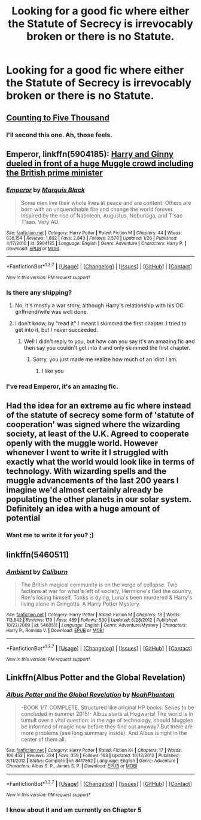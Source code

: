 #+TITLE: Looking for a good fic where either the Statute of Secrecy is irrevocably broken or there is no Statute.

* Looking for a good fic where either the Statute of Secrecy is irrevocably broken or there is no Statute.
:PROPERTIES:
:Score: 11
:DateUnix: 1461725787.0
:DateShort: 2016-Apr-27
:FlairText: Request
:END:

** [[http://www.siye.co.uk/siye/viewstory.php?sid=12266][Counting to Five Thousand]]
:PROPERTIES:
:Author: susire
:Score: 3
:DateUnix: 1461729938.0
:DateShort: 2016-Apr-27
:END:

*** I'll second this one. Ah, those feels.
:PROPERTIES:
:Author: PsychoGeek
:Score: 2
:DateUnix: 1461767243.0
:DateShort: 2016-Apr-27
:END:


** *Emperor*, linkffn(5904185): [[/spoiler][Harry and Ginny dueled in front of a huge Muggle crowd including the British prime minister]]
:PROPERTIES:
:Author: InquisitorCOC
:Score: 2
:DateUnix: 1461726472.0
:DateShort: 2016-Apr-27
:END:

*** [[http://www.fanfiction.net/s/5904185/1/][*/Emperor/*]] by [[https://www.fanfiction.net/u/1227033/Marquis-Black][/Marquis Black/]]

#+begin_quote
  Some men live their whole lives at peace and are content. Others are born with an unquenchable fire and change the world forever. Inspired by the rise of Napoleon, Augustus, Nobunaga, and T'sao T'sao. Very AU.
#+end_quote

^{/Site/: [[http://www.fanfiction.net/][fanfiction.net]] *|* /Category/: Harry Potter *|* /Rated/: Fiction M *|* /Chapters/: 44 *|* /Words/: 638,154 *|* /Reviews/: 1,802 *|* /Favs/: 2,843 *|* /Follows/: 2,578 *|* /Updated/: 1/26 *|* /Published/: 4/17/2010 *|* /id/: 5904185 *|* /Language/: English *|* /Genre/: Adventure *|* /Characters/: Harry P. *|* /Download/: [[http://www.p0ody-files.com/ff_to_ebook/ffn-bot/index.php?id=5904185&source=ff&filetype=epub][EPUB]] or [[http://www.p0ody-files.com/ff_to_ebook/ffn-bot/index.php?id=5904185&source=ff&filetype=mobi][MOBI]]}

--------------

*FanfictionBot*^{1.3.7} *|* [[[https://github.com/tusing/reddit-ffn-bot/wiki/Usage][Usage]]] | [[[https://github.com/tusing/reddit-ffn-bot/wiki/Changelog][Changelog]]] | [[[https://github.com/tusing/reddit-ffn-bot/issues/][Issues]]] | [[[https://github.com/tusing/reddit-ffn-bot/][GitHub]]] | [[[https://www.reddit.com/message/compose?to=%2Fu%2Ftusing][Contact]]]

^{/New in this version: PM request support!/}
:PROPERTIES:
:Author: FanfictionBot
:Score: 1
:DateUnix: 1461726519.0
:DateShort: 2016-Apr-27
:END:


*** Is there any shipping?
:PROPERTIES:
:Author: ItsSpicee
:Score: 1
:DateUnix: 1461729112.0
:DateShort: 2016-Apr-27
:END:

**** No, it's mostly a war story, although Harry's relationship with his OC girlfriend/wife was well done.
:PROPERTIES:
:Author: InquisitorCOC
:Score: 5
:DateUnix: 1461729860.0
:DateShort: 2016-Apr-27
:END:


**** I don't know, by "read it" I meant I skimmed the first chapter. I tried to get into it, but I never succeeded.
:PROPERTIES:
:Score: -1
:DateUnix: 1461729511.0
:DateShort: 2016-Apr-27
:END:

***** Well I didn't reply to you, but how can you say it's an amazing fic and then say you couldn't get into it and only skimmed the first chapter.
:PROPERTIES:
:Author: ItsSpicee
:Score: 6
:DateUnix: 1461732395.0
:DateShort: 2016-Apr-27
:END:

****** Sorry, you just made me realize how much of an idiot I am.
:PROPERTIES:
:Score: 4
:DateUnix: 1461733397.0
:DateShort: 2016-Apr-27
:END:

******* I like you
:PROPERTIES:
:Author: sfjoellen
:Score: 2
:DateUnix: 1461752392.0
:DateShort: 2016-Apr-27
:END:


*** I've read Emperor, it's an amazing fic.
:PROPERTIES:
:Score: 1
:DateUnix: 1461729031.0
:DateShort: 2016-Apr-27
:END:


** Had the idea for an extreme au fic where instead of the statute of secrecy some form of 'statute of cooperation' was signed where the wizarding society, at least of the U.K. Agreed to cooperate openly with the muggle world. However whenever I went to write it I struggled with exactly what the world would look like in terms of technology. With wizarding spells and the muggle advancements of the last 200 years I imagine we'd almost certainly already be populating the other planets in our solar system. Definitely an idea with a huge amount of potential
:PROPERTIES:
:Author: Eric_Stephens
:Score: 2
:DateUnix: 1461749260.0
:DateShort: 2016-Apr-27
:END:

*** Want me to write it for you? ;)
:PROPERTIES:
:Score: 1
:DateUnix: 1461767619.0
:DateShort: 2016-Apr-27
:END:


** linkffn(5460511)
:PROPERTIES:
:Author: Lord_Anarchy
:Score: 1
:DateUnix: 1461760241.0
:DateShort: 2016-Apr-27
:END:

*** [[http://www.fanfiction.net/s/5460511/1/][*/Ambient/*]] by [[https://www.fanfiction.net/u/632318/Caliburn][/Caliburn/]]

#+begin_quote
  The British magical community is on the verge of collapse. Two factions at war for what's left of society, Hermione's fled the country, Ron's losing himself, Tonks is dying, Luna's been murdered & Harry's living alone in Gringotts. A Harry Potter Mystery.
#+end_quote

^{/Site/: [[http://www.fanfiction.net/][fanfiction.net]] *|* /Category/: Harry Potter *|* /Rated/: Fiction M *|* /Chapters/: 18 *|* /Words/: 113,842 *|* /Reviews/: 179 *|* /Favs/: 489 *|* /Follows/: 530 *|* /Updated/: 8/28/2012 *|* /Published/: 10/22/2009 *|* /id/: 5460511 *|* /Language/: English *|* /Genre/: Adventure/Mystery *|* /Characters/: Harry P., Romilda V. *|* /Download/: [[http://www.p0ody-files.com/ff_to_ebook/ffn-bot/index.php?id=5460511&source=ff&filetype=epub][EPUB]] or [[http://www.p0ody-files.com/ff_to_ebook/ffn-bot/index.php?id=5460511&source=ff&filetype=mobi][MOBI]]}

--------------

*FanfictionBot*^{1.3.7} *|* [[[https://github.com/tusing/reddit-ffn-bot/wiki/Usage][Usage]]] | [[[https://github.com/tusing/reddit-ffn-bot/wiki/Changelog][Changelog]]] | [[[https://github.com/tusing/reddit-ffn-bot/issues/][Issues]]] | [[[https://github.com/tusing/reddit-ffn-bot/][GitHub]]] | [[[https://www.reddit.com/message/compose?to=%2Fu%2Ftusing][Contact]]]

^{/New in this version: PM request support!/}
:PROPERTIES:
:Author: FanfictionBot
:Score: 1
:DateUnix: 1461760263.0
:DateShort: 2016-Apr-27
:END:


** Linkffn(Albus Potter and the Global Revelation)
:PROPERTIES:
:Author: JamesBaa
:Score: 1
:DateUnix: 1461769053.0
:DateShort: 2016-Apr-27
:END:

*** [[http://www.fanfiction.net/s/8417562/1/][*/Albus Potter and the Global Revelation/*]] by [[https://www.fanfiction.net/u/3435601/NoahPhantom][/NoahPhantom/]]

#+begin_quote
  -BOOK 1/7. COMPLETE. Structured like original HP books. Series to be concluded in summer 2015!- Albus starts at Hogwarts! The world is in tumult over a vital question: in the age of technology, should Muggles be informed of magic now before they find out anyway? But there are more problems (see long summary inside). And Albus is right in the center of them all.
#+end_quote

^{/Site/: [[http://www.fanfiction.net/][fanfiction.net]] *|* /Category/: Harry Potter *|* /Rated/: Fiction K+ *|* /Chapters/: 17 *|* /Words/: 106,452 *|* /Reviews/: 334 *|* /Favs/: 359 *|* /Follows/: 163 *|* /Updated/: 10/13/2012 *|* /Published/: 8/11/2012 *|* /Status/: Complete *|* /id/: 8417562 *|* /Language/: English *|* /Genre/: Adventure *|* /Characters/: Albus S. P., James S. P. *|* /Download/: [[http://www.p0ody-files.com/ff_to_ebook/ffn-bot/index.php?id=8417562&source=ff&filetype=epub][EPUB]] or [[http://www.p0ody-files.com/ff_to_ebook/ffn-bot/index.php?id=8417562&source=ff&filetype=mobi][MOBI]]}

--------------

*FanfictionBot*^{1.3.7} *|* [[[https://github.com/tusing/reddit-ffn-bot/wiki/Usage][Usage]]] | [[[https://github.com/tusing/reddit-ffn-bot/wiki/Changelog][Changelog]]] | [[[https://github.com/tusing/reddit-ffn-bot/issues/][Issues]]] | [[[https://github.com/tusing/reddit-ffn-bot/][GitHub]]] | [[[https://www.reddit.com/message/compose?to=%2Fu%2Ftusing][Contact]]]

^{/New in this version: PM request support!/}
:PROPERTIES:
:Author: FanfictionBot
:Score: 1
:DateUnix: 1461769111.0
:DateShort: 2016-Apr-27
:END:


*** I know about it and am currently on Chapter 5
:PROPERTIES:
:Score: 1
:DateUnix: 1461770480.0
:DateShort: 2016-Apr-27
:END:
